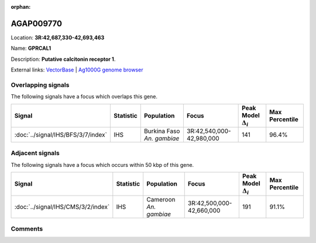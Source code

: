 :orphan:



AGAP009770
==========

Location: **3R:42,687,330-42,693,463**

Name: **GPRCAL1**

Description: **Putative calcitonin receptor 1**.

External links:
`VectorBase <https://www.vectorbase.org/Anopheles_gambiae/Gene/Summary?g=AGAP009770>`_ |
`Ag1000G genome browser <https://www.malariagen.net/apps/ag1000g/phase1-AR3/index.html?genome_region=3R:42687330-42693463#genomebrowser>`_

Overlapping signals
-------------------

The following signals have a focus which overlaps this gene.

.. cssclass:: table-hover
.. list-table::
    :widths: auto
    :header-rows: 1

    * - Signal
      - Statistic
      - Population
      - Focus
      - Peak Model :math:`\Delta_{i}`
      - Max Percentile
    * - :doc:`../signal/IHS/BFS/3/7/index`
      - IHS
      - Burkina Faso *An. gambiae*
      - 3R:42,540,000-42,980,000
      - 141
      - 96.4%
    




Adjacent signals
----------------

The following signals have a focus which occurs within 50 kbp of this gene.

.. cssclass:: table-hover
.. list-table::
    :widths: auto
    :header-rows: 1

    * - Signal
      - Statistic
      - Population
      - Focus
      - Peak Model :math:`\Delta_{i}`
      - Max Percentile
    * - :doc:`../signal/IHS/CMS/3/2/index`
      - IHS
      - Cameroon *An. gambiae*
      - 3R:42,500,000-42,660,000
      - 191
      - 91.1%
    




Comments
--------


.. raw:: html

    <div id="disqus_thread"></div>
    <script>
    
    var disqus_config = function () {
        this.page.identifier = '/gene/AGAP009770';
    };
    
    (function() { // DON'T EDIT BELOW THIS LINE
    var d = document, s = d.createElement('script');
    s.src = 'https://agam-selection-atlas.disqus.com/embed.js';
    s.setAttribute('data-timestamp', +new Date());
    (d.head || d.body).appendChild(s);
    })();
    </script>
    <noscript>Please enable JavaScript to view the <a href="https://disqus.com/?ref_noscript">comments.</a></noscript>


